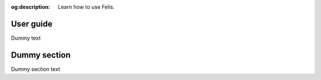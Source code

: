 :og:description: Learn how to use Felis.

##########
User guide
##########

Dummy text

#############
Dummy section
#############

Dummy section text

.. .. toctree::
..    :maxdepth: 2
.. .. :titlesonly:
